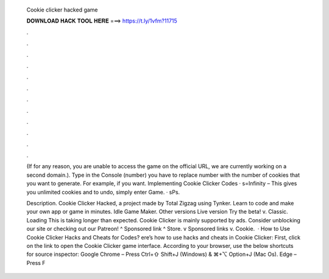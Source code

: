   Cookie clicker hacked game
  
  
  
  𝐃𝐎𝐖𝐍𝐋𝐎𝐀𝐃 𝐇𝐀𝐂𝐊 𝐓𝐎𝐎𝐋 𝐇𝐄𝐑𝐄 ===> https://t.ly/1vfm?11715
  
  
  
  .
  
  
  
  .
  
  
  
  .
  
  
  
  .
  
  
  
  .
  
  
  
  .
  
  
  
  .
  
  
  
  .
  
  
  
  .
  
  
  
  .
  
  
  
  .
  
  
  
  .
  
  (If for any reason, you are unable to access the game on the official URL, we are currently working on a second domain.). Type in the Console (number) you have to replace number with the number of cookies that you want to generate. For example, if you want. Implementing Cookie Clicker Codes · s=Infinity – This gives you unlimited cookies and to undo, simply enter Game. · sPs.
  
  Description. Cookie Clicker Hacked, a project made by Total Zigzag using Tynker. Learn to code and make your own app or game in minutes. Idle Game Maker. Other versions Live version Try the beta! v. Classic. Loading This is taking longer than expected. Cookie Clicker is mainly supported by ads. Consider unblocking our site or checking out our Patreon! ^ Sponsored link ^ Store. v Sponsored links v. Cookie.  · How to Use Cookie Clicker Hacks and Cheats for Codes? ere’s how to use hacks and cheats in Cookie Clicker: First, click on the link to open the Cookie Clicker game interface. According to your browser, use the below shortcuts for source inspector: Google Chrome – Press Ctrl+⇧ Shift+J (Windows) & ⌘+⌥ Option+J (Mac Os). Edge – Press F
